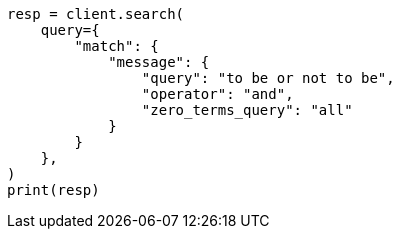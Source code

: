 // This file is autogenerated, DO NOT EDIT
// query-dsl/match-query.asciidoc:253

[source, python]
----
resp = client.search(
    query={
        "match": {
            "message": {
                "query": "to be or not to be",
                "operator": "and",
                "zero_terms_query": "all"
            }
        }
    },
)
print(resp)
----
